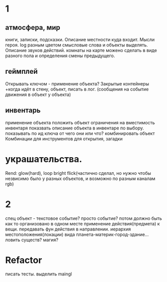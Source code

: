 * 1
** атмосфера, мир
 книги, записки, подсказки. 
 Описание местности куда входит. 
 Мысли героя. 
 log разным цветом смысловые слова и объекты выделять.
 Описание звуков действий.
 комнаты на карте можено сделать в виде разного пола и определения смены предыдущего.
** геймплей
 Открывать ключом - применение объекта?
 Закрытые контейнеры
 +когда идёт в стену, объект, писать в лог. (сообщения на событие движения в объект у объекта)
** инвентарь
 применение объекта
 положить объект
 ограничения на вместимость инвентаря
 показвать описание объекта в инвентаре по выбору.
 показывать по ид ключа от чего они или что?
 комбинировать объект Комбинации для инструментов для открытия, загадки
* украшательства.
 Rend: glow(hard), loop bright flick(частично сделал, но нужно чтобы незвисимо было у разных объектов, и возможно по разным каналам rgb)
* 2
 спец объект - текстовое событие? просто событие?
 потом должно быть как то организовано в одном месте применение действия(предмета) к вещи. передавать фун действия в направлении.
 иерархия местоположения(локации) вида планета-материк-город-здание...
 ловить существ? магия?
* Refactor
писать тесты. 
выделить maingl
